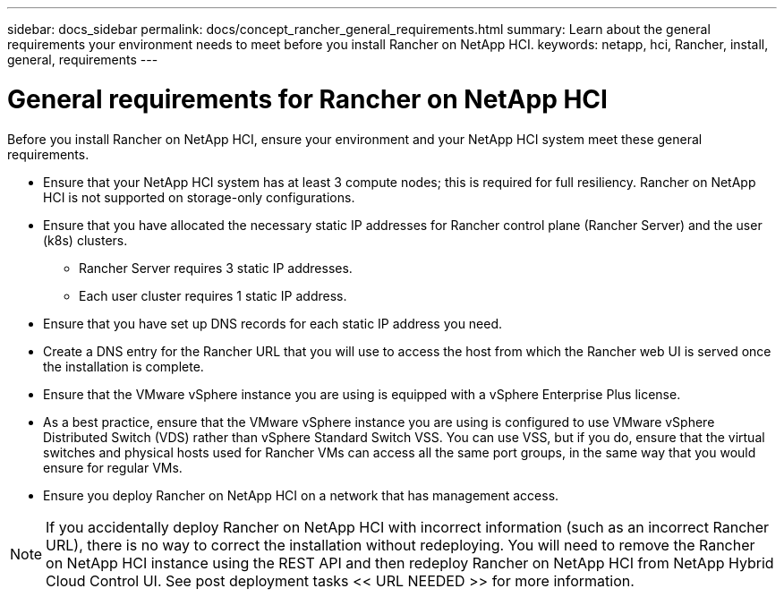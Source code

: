 ---
sidebar: docs_sidebar
permalink: docs/concept_rancher_general_requirements.html
summary: Learn about the general requirements your environment needs to meet before you install Rancher on NetApp HCI.
keywords: netapp, hci, Rancher, install, general, requirements
---

= General requirements for Rancher on NetApp HCI
:hardbreaks:
:nofooter:
:icons: font
:linkattrs:
:imagesdir: ../media/

[.lead]
Before you install Rancher on NetApp HCI, ensure your environment and your NetApp HCI system meet these general requirements.

* Ensure that your NetApp HCI system has at least 3 compute nodes; this is required for full resiliency. Rancher on NetApp HCI is not supported on storage-only configurations.
* Ensure that you have allocated the necessary static IP addresses for Rancher control plane (Rancher Server) and the user (k8s) clusters.
** Rancher Server requires 3 static IP addresses.
** Each user cluster requires 1 static IP address.
* Ensure that you have set up DNS records for each static IP address you need.
* Create a DNS entry for the Rancher URL that you will use to access the host from which the Rancher web UI is served once the installation is complete.
* Ensure that the VMware vSphere instance you are using is equipped with a vSphere Enterprise Plus license.
* As a best practice, ensure that the VMware vSphere instance you are using is configured to use VMware vSphere Distributed Switch (VDS) rather than vSphere Standard Switch VSS. You can use VSS, but if you do, ensure that the virtual switches and physical hosts used for Rancher VMs can access all the same port groups, in the same way that you would ensure for regular VMs.
* Ensure you deploy Rancher on NetApp HCI on a network that has management access.

NOTE: If you accidentally deploy Rancher on NetApp HCI with incorrect information (such as an incorrect Rancher URL), there is no way to correct the installation without redeploying. You will need to remove the Rancher on NetApp HCI instance using the REST API and then redeploy Rancher on NetApp HCI from NetApp Hybrid Cloud Control UI. See post deployment tasks << URL NEEDED >> for more information.
